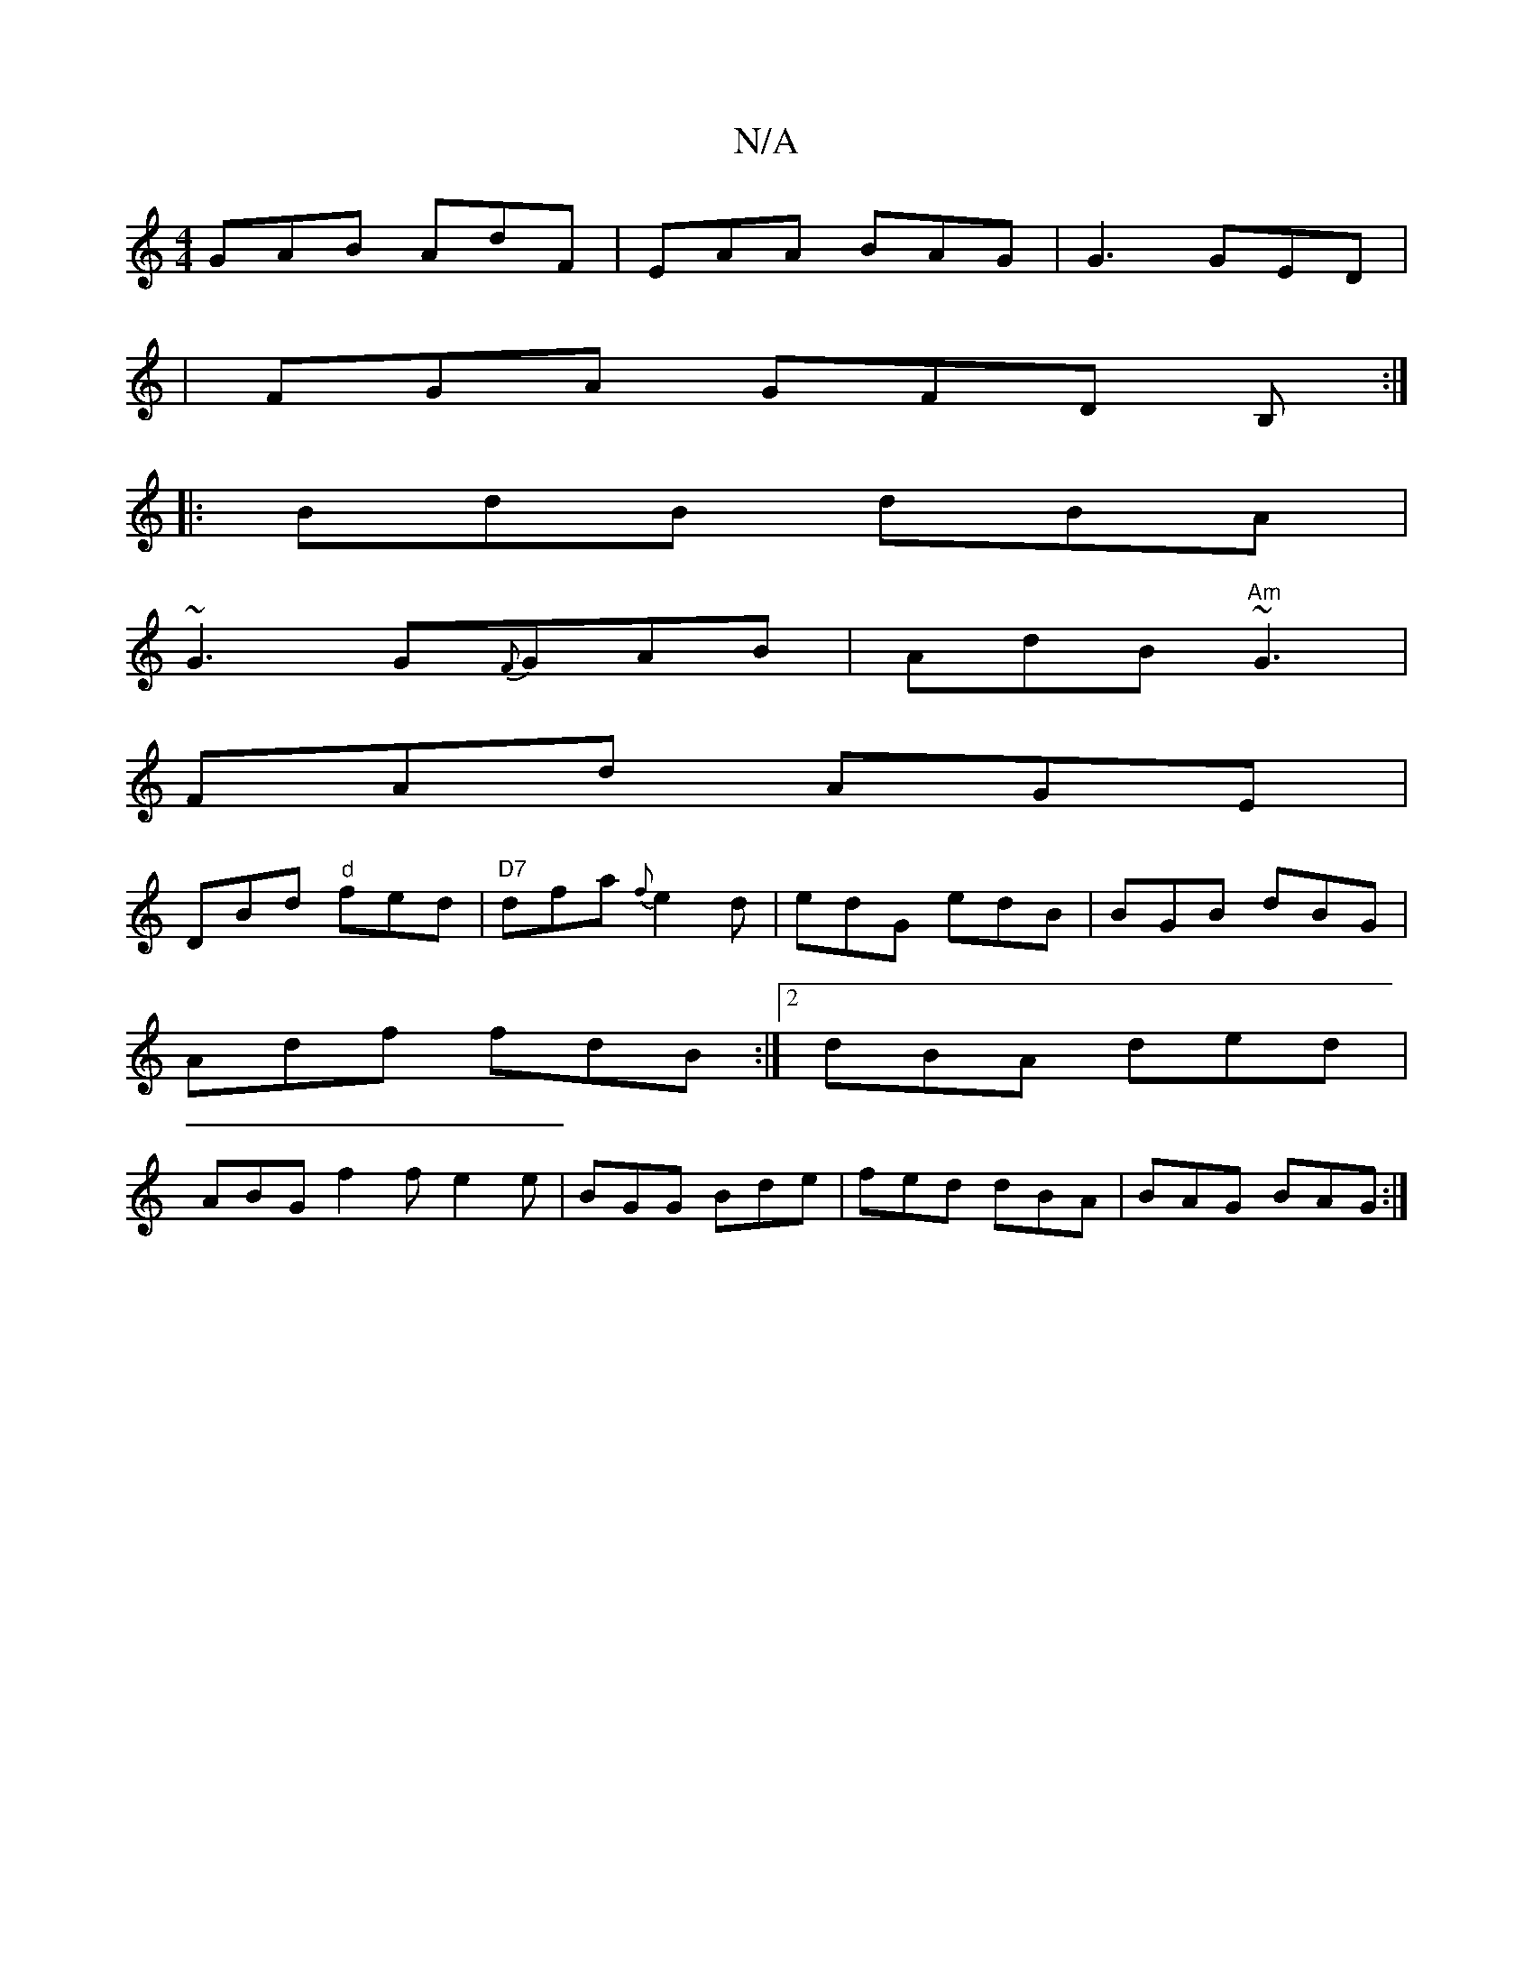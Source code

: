 X:1
T:N/A
M:4/4
R:N/A
K:Cmajor
GAB AdF | EAA BAG | G3 GED |
|FGA GFD B,:|
|: BdB dBA |
~G3 G{F}GAB|AdB "Am" ~G3 |
FAd AGE|
DBd "d"fed|"D7"dfa {f}e2d|edG edB|BGB dBG|
Adf fdB :|2 dBA ded |
ABG f2f e2e | BGG Bde |fed dBA|BAG BAG :|
|